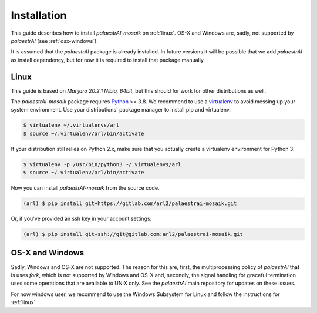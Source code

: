 Installation
============

This guide describes how to install *palaestrAI-mosaik* on :ref:`linux`.
OS-X and Windows are, sadly, not supported by *palaestrAI* 
(see :ref:`osx-windows`).

It is assumed that the *palaestrAI* package is already installed. In future 
versions it will be possible that we add *palaestrAI* as install 
dependency, but for now it is required to install that package 
manually. 

.. _linux:

Linux
-----

This guide is based on *Manjaro 20.2.1 Nibia, 64bit*, but this should
for work for other distributions as well.

The *palaestrAI-mosaik* package requires `Python`__ >= 3.8. We 
recommend to use a `virtualenv`__ to avoid messing up your system
environment. Use your distributions' package manager to install pip
and virtualenv.

.. code-block:: bash

    $ virtualenv ~/.virtualenvs/arl 
    $ source ~/.virtualenv/arl/bin/activate

If your distribution still relies on Python 2.x, make sure that you
actually create a virtualenv environment for Python 3.

.. code-block:: bash

    $ virtualenv -p /usr/bin/python3 ~/.virtualenvs/arl
    $ source ~/.virtualenv/arl/bin/activate

Now you can install *palaestrAI-mosaik* from the source code. 

.. code-block:: bash

    (arl) $ pip install git+https://gitlab.com/arl2/palaestrai-mosaik.git

Or, if you've provided an ssh key in your account settings:

.. code-block:: bash

    (arl) $ pip install git+ssh://git@gitlab.com:arl2/palaestrai-mosaik.git



__ https://www.python.org/
__ https://virtualenv.readthedocs.org

.. _osx-windows:

OS-X and Windows
----------------

Sadly, Windows and OS-X are not supported. The reason for this are, first,
the multiprocessing policy of *palaestrAI* that is uses *fork*, which is 
not supported by Windows and OS-X and, secondly, the signal handling for
graceful termination uses some operations that are available to UNIX only.
See the *palaestrAI* main repository for updates on these issues. 

For now windows user, we recommend to use the Windows Subsystem for Linux
and follow the instructions for :ref:`linux`.
